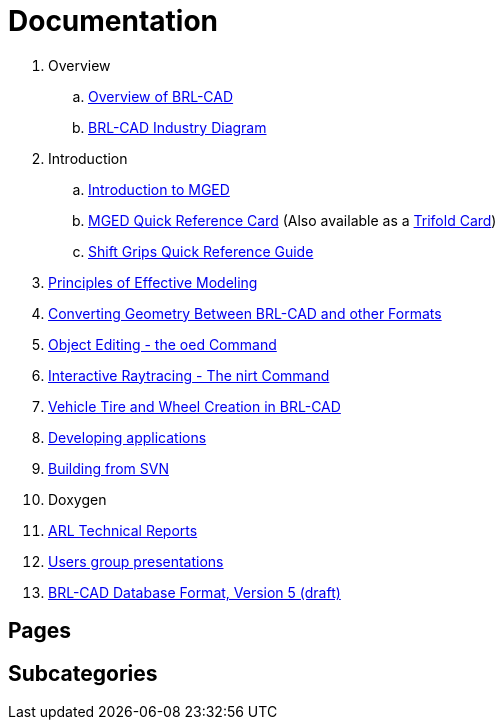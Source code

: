 
= Documentation

. Overview
.. link:Overview[Overview of BRL-CAD]
.. link:{attachmentsdir}/Industry_Diagram.pdf[BRL-CAD Industry Diagram]
. Introduction
.. link:{attachmentsdir}/Introduction_to_MGED.pdf[Introduction to MGED]
.. link:{attachmentsdir}/MGED_Quick_Reference_Card.pdf[MGED Quick Reference Card] (Also available as a link:{attachmentsdir}/MGED_Quick_Reference_Trifold_Card.pdf[Trifold Card])
.. link:{attachmentsdir}/Shift_Grips_Quick_Reference_Guide.pdf[Shift Grips Quick Reference Guide]
. link:{attachmentsdir}/Principles_of_Effective_Modeling.pdf[Principles of Effective Modeling]
. link:{attachmentsdir}/Converting_Geometry.pdf[Converting Geometry Between BRL-CAD and other Formats]
. link:{attachmentsdir}/Object\_Editing_-_the_oed_Command.pdf[Object Editing - the oed Command]
. link:{attachmentsdir}/Interactive_Raytracing_-_The_nirt_Command.pdf[Interactive Raytracing - The nirt Command]
. link:{attachmentsdir}/Vehicle_Tire_and_Wheel_Creation_in_BRL-CAD.pdf[Vehicle Tire and Wheel Creation in BRL-CAD]
. xref:Developing_applications.adoc[Developing applications]
. xref:Building_from_SVN.adoc[Building from SVN]
. Doxygen
. xref:ARL_Technical_Reports.adoc[ARL Technical Reports]
. xref:Users_group_presentations.adoc[Users group presentations]
. link:{attachmentsdir}/BRL_CAD_g_format_V5.pdf[BRL-CAD Database Format, Version 5 (draft)]

== Pages

== Subcategories
